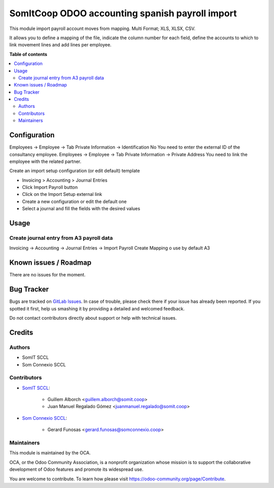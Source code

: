 ##################################################
 SomItCoop ODOO accounting spanish payroll import
##################################################

..
   !!!!!!!!!!!!!!!!!!!!!!!!!!!!!!!!!!!!!!!!!!!!!!!!!!!!
   !! This file is generated by oca-gen-addon-readme !!
   !! changes will be overwritten.                   !!
   !!!!!!!!!!!!!!!!!!!!!!!!!!!!!!!!!!!!!!!!!!!!!!!!!!!!
   !! source digest: sha256:fa88a5911e9d75e4ccaee78931e61a91ccfe34e0de09254e0edd30ad0752f428
   !!!!!!!!!!!!!!!!!!!!!!!!!!!!!!!!!!!!!!!!!!!!!!!!!!!!

.. |badge1| image:: https://img.shields.io/badge/maturity-Beta-yellow.png
   :alt: Beta
   :target: https://odoo-community.org/page/development-status

.. |badge2| image:: https://img.shields.io/badge/licence-AGPL--3-blue.png
   :alt: License: AGPL-3
   :target: http://www.gnu.org/licenses/agpl-3.0-standalone.html

|badge1| |badge2|

This module import payroll account moves from mapping. Multi Format;
XLS, XLSX, CSV.

It allows you to define a mapping of the file, indicate the column
number for each field, define the accounts to which to link movement
lines and add lines per employee.

**Table of contents**

.. contents::
   :local:

***************
 Configuration
***************

Employees -> Employee -> Tab Private Information -> Identification No
You need to enter the external ID of the consultancy employee. Employees
-> Employee -> Tab Private Information -> Private Address You need to
link the employee with the related partner.

Create an import setup configuration (or edit default) template

-  Invoicing > Accounting > Journal Entries
-  Click Import Payroll button
-  Click on the Import Setup external link
-  Create a new configuration or edit the default one
-  Select a journal and fill the fields with the desired values

*******
 Usage
*******

Create journal entry from A3 payroll data
=========================================

Invoicing -> Accounting -> Journal Entries -> Import Payroll Create
Mapping o use by default A3

************************
 Known issues / Roadmap
************************

There are no issues for the moment.

*************
 Bug Tracker
*************

Bugs are tracked on `GitLab Issues
<https://gitlab.com/somitcoop/erp-research/odoo-accounting/-/issues>`_.
In case of trouble, please check there if your issue has already been
reported. If you spotted it first, help us smashing it by providing a
detailed and welcomed feedback.

Do not contact contributors directly about support or help with
technical issues.

*********
 Credits
*********

Authors
=======

-  SomIT SCCL
-  Som Connexio SCCL

Contributors
============

-  `SomIT SCCL <https://somit.coop>`_:

      -  Guillem Alborch <guillem.alborch@somit.coop>
      -  Juan Manuel Regalado Gómez <juanmanuel.regalado@somit.coop>

-  `Som Connexio SCCL <https://somconnexio.coop>`_:

      -  Gerard Funosas <gerard.funosas@somconnexio.coop>

Maintainers
===========

This module is maintained by the OCA.

.. image:: https://odoo-community.org/logo.png
   :alt: Odoo Community Association
   :target: https://odoo-community.org

OCA, or the Odoo Community Association, is a nonprofit organization
whose mission is to support the collaborative development of Odoo
features and promote its widespread use.

You are welcome to contribute. To learn how please visit
https://odoo-community.org/page/Contribute.
